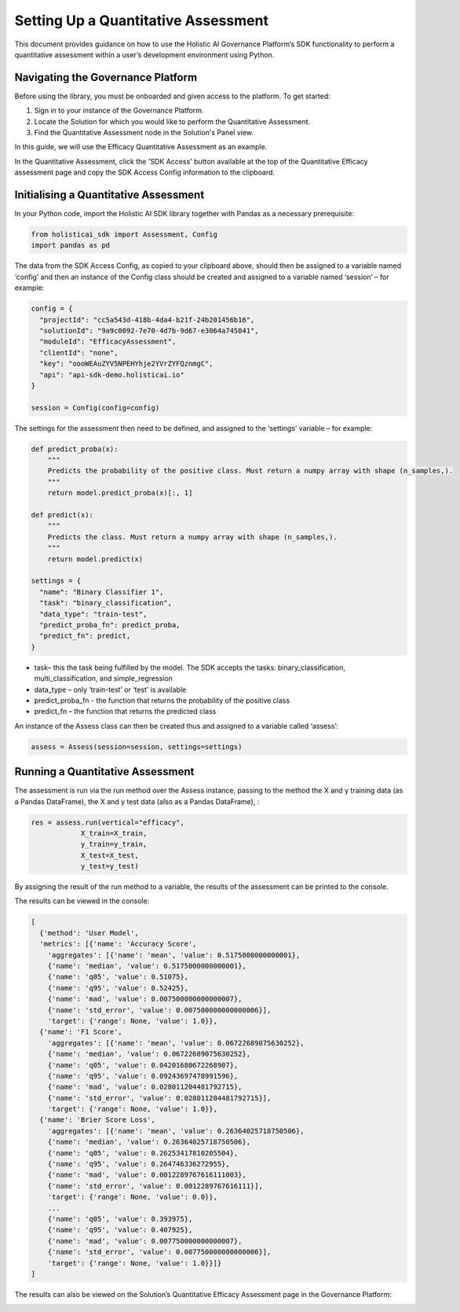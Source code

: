 ====================================
Setting Up a Quantitative Assessment
====================================

This document provides guidance on how to use the Holistic AI Governance Platform’s SDK functionality to perform a quantitative assessment within a user’s development environment using Python. 

Navigating the Governance Platform
----------------------------------

Before using the library, you must be onboarded and given access to the platform. To get started:

1. Sign in to your instance of the Governance Platform.

2. Locate the Solution for which you would like to perform the Quantitative Assessment.

3. Find the Quantitative Assessment node in the Solution's Panel view.

In this guide, we will use the Efficacy Quantitative Assessment as an example. 

.. image:: ../../_static/images/sdk/qassess.png
   :align: center
   :width: 400px

In the Quantitative Assessment, click the 'SDK Access' button available at the top of the Quantitative Efficacy assessment page and copy the SDK Access Config information to the clipboard. 


.. image:: ../../_static/images/sdk/sdkbutton.png
   :align: center
   :width: 400px

.. image:: ../../_static/images/sdk/sdkconfig.png
   :align: center
   :width: 600px

Initialising a Quantitative Assessment
----------------------------------

In your Python code, import the Holistic AI SDK library together with Pandas as a necessary prerequisite: 

.. code-block::

  from holisticai_sdk import Assessment, Config
  import pandas as pd


The data from the SDK Access Config, as copied to your clipboard above, should then be assigned to a variable named ‘config’ and then an instance of the Config class should be created and assigned to a variable named ‘session’ – for example:

.. code-block::

  config = {
    "projectId": "cc5a543d-418b-4da4-b21f-24b201456b16",
    "solutionId": "9a9c0092-7e70-4d7b-9d67-e3064a745041",
    "moduleId": "EfficacyAssessment",
    "clientId": "none",
    "key": "oooWEAuZYV5NPEHYhje2YVrZYFQznmgC",
    "api": "api-sdk-demo.holisticai.io"
  }

  session = Config(config=config)


The settings for the assessment then need to be defined, and assigned to the ‘settings’ variable – for example:


.. code-block::

  def predict_proba(x):
      """
      Predicts the probability of the positive class. Must return a numpy array with shape (n_samples,).
      """
      return model.predict_proba(x)[:, 1]
      
  def predict(x):
      """
      Predicts the class. Must return a numpy array with shape (n_samples,).
      """
      return model.predict(x)

  settings = {
    "name": "Binary Classifier 1",
    "task": "binary_classification",
    "data_type": "train-test",
    "predict_proba_fn": predict_proba,
    "predict_fn": predict,
  }


- task– this the task being fulfilled by the model. The SDK accepts the tasks: binary_classification, multi_classification, and simple_regression
- data_type – only ‘train-test’ or ‘test’ is available
- predict_proba_fn - the function that returns the probability of the positive class
- predict_fn – the function that returns the predicted class

An instance of the Assess class can then be created thus and assigned to a variable called ‘assess’:

.. code-block::
  
  assess = Assess(session=session, settings=settings)


Running a Quantitative Assessment
---------------------------------

The assessment is run via the run method over the Assess instance, passing to the method the X and y training data (as a Pandas DataFrame), the X and y test data (also as a Pandas DataFrame), :

.. code-block::

  res = assess.run(vertical="efficacy", 
              X_train=X_train, 
              y_train=y_train, 
              X_test=X_test, 
              y_test=y_test)

By assigning the result of the run method to a variable, the results of the assessment can be printed to the console.

The results can be viewed in the console:

.. code-block::
  res.metrics

  [
    {'method': 'User Model',
    'metrics': [{'name': 'Accuracy Score',
      'aggregates': [{'name': 'mean', 'value': 0.5175000000000001},
      {'name': 'median', 'value': 0.5175000000000001},
      {'name': 'q05', 'value': 0.51075},
      {'name': 'q95', 'value': 0.52425},
      {'name': 'mad', 'value': 0.007500000000000007},
      {'name': 'std_error', 'value': 0.007500000000000006}],
      'target': {'range': None, 'value': 1.0}},
    {'name': 'F1 Score',
      'aggregates': [{'name': 'mean', 'value': 0.06722689075630252},
      {'name': 'median', 'value': 0.06722689075630252},
      {'name': 'q05', 'value': 0.04201680672268907},
      {'name': 'q95', 'value': 0.09243697478991596},
      {'name': 'mad', 'value': 0.028011204481792715},
      {'name': 'std_error', 'value': 0.028011204481792715}],
      'target': {'range': None, 'value': 1.0}},
    {'name': 'Brier Score Loss',
      'aggregates': [{'name': 'mean', 'value': 0.26364025718750506},
      {'name': 'median', 'value': 0.26364025718750506},
      {'name': 'q05', 'value': 0.26253417810205504},
      {'name': 'q95', 'value': 0.264746336272955},
      {'name': 'mad', 'value': 0.0012289767616111003},
      {'name': 'std_error', 'value': 0.0012289767616111}],
      'target': {'range': None, 'value': 0.0}},
      ...
      {'name': 'q05', 'value': 0.393975},
      {'name': 'q95', 'value': 0.407925},
      {'name': 'mad', 'value': 0.007750000000000007},
      {'name': 'std_error', 'value': 0.007750000000000006}],
      'target': {'range': None, 'value': 1.0}}]}
  ]

The results can also be viewed on the Solution’s Quantitative Efficacy Assessment page in the Governance Platform:

.. image:: ../../_static/images/sdk/panel.png
   :align: center
   :width: 600px